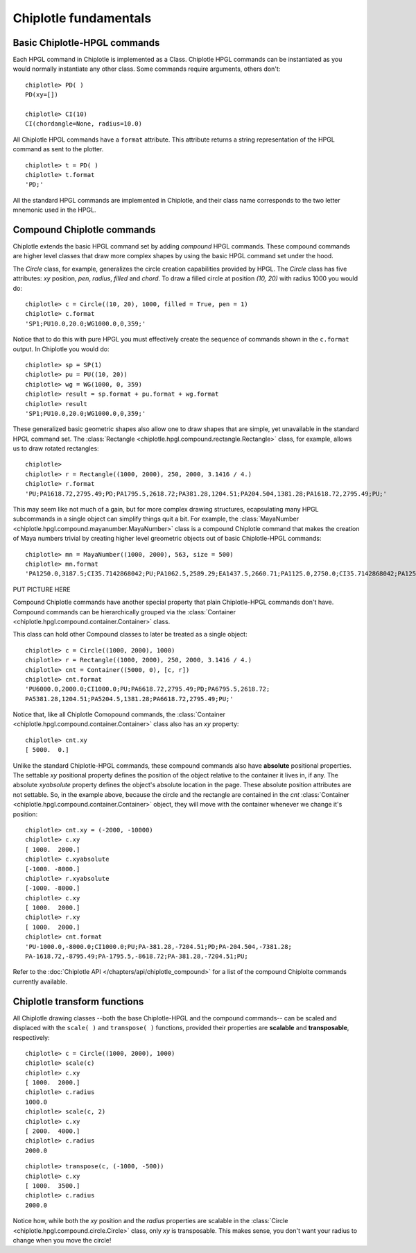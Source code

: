 Chiplotle fundamentals
======================

Basic Chiplotle-HPGL commands
-----------------------------

Each HPGL command in Chiplotle is implemented as a Class. Chiplotle HPGL commands can be instantiated as you would normally instantiate any other class. Some commands require arguments, others don't::

   chiplotle> PD( )
   PD(xy=[])

   chiplotle> CI(10)
   CI(chordangle=None, radius=10.0)

All Chiplotle HPGL commands have a ``format`` attribute. This attribute returns a string representation of the HPGL command as sent to the plotter.
::

   chiplotle> t = PD( )
   chiplotle> t.format
   'PD;'


All the standard HPGL commands are implemented in Chiplotle, and their class name corresponds to the two letter mnemonic used in the HPGL.


Compound Chiplotle commands
---------------------------

Chiplotle extends the basic HPGL command set by adding `compound` HPGL commands. These compound commands are higher level classes that draw more complex shapes by using the basic HPGL command set under the hood.

The `Circle` class, for example, generalizes the circle creation capabilities provided by HPGL. The `Circle` class has five attributes: `xy` position, `pen`, `radius`, `filled` and `chord`. To draw a filled circle at position `(10, 20)` with radius 1000 you would do::

   chiplotle> c = Circle((10, 20), 1000, filled = True, pen = 1)
   chiplotle> c.format
   'SP1;PU10.0,20.0;WG1000.0,0,359;'

Notice that to do this with pure HPGL you must effectively create the sequence of commands shown in the ``c.format`` output. In Chiplotle you would do::

   chiplotle> sp = SP(1)
   chiplotle> pu = PU((10, 20))
   chiplotle> wg = WG(1000, 0, 359)
   chiplotle> result = sp.format + pu.format + wg.format
   chiplotle> result
   'SP1;PU10.0,20.0;WG1000.0,0,359;'

These generalized basic geometric shapes also allow one to draw shapes that are simple, yet unavailable in the standard HPGL command set. The :class:`Rectangle <chiplotle.hpgl.compound.rectangle.Rectangle>` class, for example, allows us to draw rotated rectangles::  
   
   chiplotle> 
   chiplotle> r = Rectangle((1000, 2000), 250, 2000, 3.1416 / 4.) 
   chiplotle> r.format
   'PU;PA1618.72,2795.49;PD;PA1795.5,2618.72;PA381.28,1204.51;PA204.504,1381.28;PA1618.72,2795.49;PU;'


This may seem like not much of a gain, but for more complex drawing structures, ecapsulating many HPGL subcommands in a single object can simplify things quit a bit. 
For example, the :class:`MayaNumber <chiplotle.hpgl.compound.mayanumber.MayaNumber>` class is a compound Chiplotle command that makes the creation of Maya numbers trivial by creating higher level greometric objects out of basic Chiplotle-HPGL commands::   

   chiplotle> mn = MayaNumber((1000, 2000), 563, size = 500)
   chiplotle> mn.format
   'PA1250.0,3187.5;CI35.7142868042;PU;PA1062.5,2589.29;EA1437.5,2660.71;PA1125.0,2750.0;CI35.7142868042;PA1250.0,2750.0;CI35.7142868042;PA1375.0,2750.0;CI35.7142868042;PA1125.0,2062.5;CI35.7142868042;PA1250.0,2062.5;CI35.7142868042;PA1375.0,2062.5;CI35.7142868042;'

PUT PICTURE HERE

Compound Chiplotle commands have another special property that plain Chiplotle-HPGL commands don't have. Compound commands can be hierarchically grouped via the :class:`Container <chiplotle.hpgl.compound.container.Container>` class.  

This class can hold other Compound classes to later be treated as a single object:: 

   chiplotle> c = Circle((1000, 2000), 1000)
   chiplotle> r = Rectangle((1000, 2000), 250, 2000, 3.1416 / 4.)
   chiplotle> cnt = Container((5000, 0), [c, r])
   chiplotle> cnt.format
   'PU6000.0,2000.0;CI1000.0;PU;PA6618.72,2795.49;PD;PA6795.5,2618.72;
   PA5381.28,1204.51;PA5204.5,1381.28;PA6618.72,2795.49;PU;'

Notice that, like all Chiplotle Comopound commands, the :class:`Container <chiplotle.hpgl.compound.container.Container>` class also has an `xy` property::

   chiplotle> cnt.xy
   [ 5000.  0.]

Unlike the standard Chiplotle-HPGL commands, these  compound commands also have **absolute** positional properties. The settable `xy` positional property defines the position of the object relative to the container it lives in, if any. The absolute `xyabsolute` property defines the object's absolute location in the page. These absolute position attributes are not settable. So, in the example above, because the circle and the rectangle are contained in the `cnt` :class:`Container <chiplotle.hpgl.compound.container.Container>`  object, they will move with the container whenever we change it's position::

   chiplotle> cnt.xy = (-2000, -10000)
   chiplotle> c.xy
   [ 1000.  2000.]
   chiplotle> c.xyabsolute
   [-1000. -8000.]
   chiplotle> r.xyabsolute
   [-1000. -8000.]
   chiplotle> c.xy
   [ 1000.  2000.]
   chiplotle> r.xy
   [ 1000.  2000.]
   chiplotle> cnt.format
   'PU-1000.0,-8000.0;CI1000.0;PU;PA-381.28,-7204.51;PD;PA-204.504,-7381.28;
   PA-1618.72,-8795.49;PA-1795.5,-8618.72;PA-381.28,-7204.51;PU;


Refer to the :doc:`Chiplotle API </chapters/api/chiplotle_compound>` for a list of the compound Chiplolte commands currently available.
   


Chiplotle transform functions
-----------------------------

All Chiplotle drawing classes --both the base Chiplotle-HPGL and the compound commands-- can be scaled and displaced with the ``scale( )`` and ``transpose( )`` functions, provided their properties are **scalable** and **transposable**, respectively::

   chiplotle> c = Circle((1000, 2000), 1000)
   chiplotle> scale(c)
   chiplotle> c.xy
   [ 1000.  2000.]
   chiplotle> c.radius
   1000.0
   chiplotle> scale(c, 2)
   chiplotle> c.xy
   [ 2000.  4000.]
   chiplotle> c.radius
   2000.0

::

   chiplotle> transpose(c, (-1000, -500))
   chiplotle> c.xy
   [ 1000.  3500.]
   chiplotle> c.radius
   2000.0

Notice how, while both the `xy` position and the `radius` properties are scalable in the :class:`Circle <chiplotle.hpgl.compound.circle.Circle>`  class, only `xy` is transposable. This makes sense, you don't want your radius to change when you move the circle!

